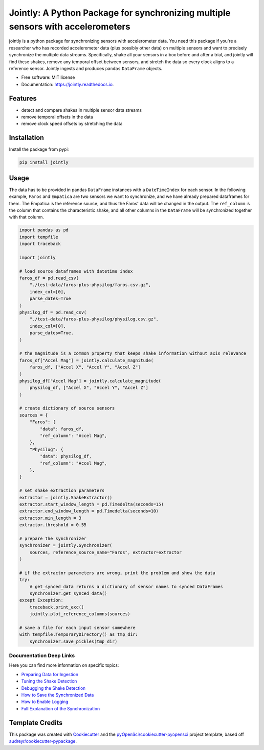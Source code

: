 ==============
Jointly: A Python Package for synchronizing multiple sensors with accelerometers
==============


.. image:: https://img.shields.io/pypi/v/jointly.svg
        :target: https://pypi.python.org/pypi/jointly

.. image:: https://github.com/hpi-dhc/jointly/actions/workflows/deploy.yml/badge.svg
        :target: https://github.com/hpi-dhc/jointly/actions/workflows/deploy.yml?query=branch%3Amaster

.. image:: https://github.com/hpi-dhc/jointly/actions/workflows/all.yml/badge.svg
        :target: https://github.com/hpi-dhc/jointly/actions/workflows/all.yml?query=branch%3Amaster

.. image:: https://img.shields.io/endpoint?url=https://gist.githubusercontent.com/enra64/f731de158a21515e2d6c52ed48d406ad/raw/jointly_coverage_main.json
        :target: https://img.shields.io/endpoint?url=https://gist.githubusercontent.com/enra64/f731de158a21515e2d6c52ed48d406ad/raw/jointly_coverage_main.json

.. image:: https://readthedocs.org/projects/jointly/badge/?version=latest
        :target: https://jointly.readthedocs.io/en/latest/?badge=latest
        :alt: Documentation Status

.. image:: https://pyup.io/repos/github/hpi-dhc/jointly/shield.svg
     :target: https://pyup.io/repos/github/hpi-dhc/jointly/
     :alt: Updates

.. image:: https://img.shields.io/badge/Contributor%20Covenant-2.1-4baaaa.svg
     :target: https://github.com/hpi-dhc/jointly/blob/master/CODE_OF_CONDUCT.md
     
.. image:: https://zenodo.org/badge/303936309.svg
   :target: https://zenodo.org/badge/latestdoi/303936309

jointly is a python package for synchronizing sensors with accelerometer data.
You need this package if you're a researcher who has recorded accelerometer data (plus possibly other data) on multiple sensors and want to precisely synchronize the multiple data streams.
Specifically, shake all your sensors in a box before and after a trial, and jointly will find these shakes, remove any temporal offset between sensors, and stretch the data so every clock aligns to a reference sensor.
Jointly ingests and produces ``pandas`` ``DataFrame`` objects.

* Free software: MIT license
* Documentation: https://jointly.readthedocs.io.


Features
--------

* detect and compare shakes in multiple sensor data streams
* remove temporal offsets in the data
* remove clock speed offsets by stretching the data

Installation
------------

Install the package from pypi:

.. code:: bash

    pip install jointly

Usage
-----

The data has to be provided in pandas ``DataFrame`` instances with a
``DateTimeIndex`` for each sensor. In the following example, ``Faros`` and ``Empatica``
are two sensors we want to synchronize, and we have already prepared dataframes for them.
The Empatica is the reference source, and thus the Faros' data will be changed in the output.
The ``ref_column`` is the column that contains the characteristic shake, and all other columns
in the ``DataFrame`` will be synchronized together with that column.

.. code:: python

    import pandas as pd
    import tempfile
    import traceback

    import jointly

    # load source dataframes with datetime index
    faros_df = pd.read_csv(
        "./test-data/faros-plus-physilog/faros.csv.gz",
        index_col=[0],
        parse_dates=True
    )
    physilog_df = pd.read_csv(
        "./test-data/faros-plus-physilog/physilog.csv.gz",
        index_col=[0],
        parse_dates=True,
    )

    # the magnitude is a common property that keeps shake information without axis relevance
    faros_df["Accel Mag"] = jointly.calculate_magnitude(
        faros_df, ["Accel X", "Accel Y", "Accel Z"]
    )
    physilog_df["Accel Mag"] = jointly.calculate_magnitude(
        physilog_df, ["Accel X", "Accel Y", "Accel Z"]
    )

    # create dictionary of source sensors
    sources = {
        "Faros": {
            "data": faros_df,
            "ref_column": "Accel Mag",
        },
        "Physilog": {
            "data": physilog_df,
            "ref_column": "Accel Mag",
        },
    }

    # set shake extraction parameters
    extractor = jointly.ShakeExtractor()
    extractor.start_window_length = pd.Timedelta(seconds=15)
    extractor.end_window_length = pd.Timedelta(seconds=10)
    extractor.min_length = 3
    extractor.threshold = 0.55

    # prepare the synchronizer
    synchronizer = jointly.Synchronizer(
        sources, reference_source_name="Faros", extractor=extractor
    )

    # if the extractor parameters are wrong, print the problem and show the data
    try:
        # get_synced_data returns a dictionary of sensor names to synced DataFrames
        synchronizer.get_synced_data()
    except Exception:
        traceback.print_exc()
        jointly.plot_reference_columns(sources)

    # save a file for each input sensor somewhere
    with tempfile.TemporaryDirectory() as tmp_dir:
        synchronizer.save_pickles(tmp_dir)

Documentation Deep Links
~~~~~~~~~~~~~~~~~~~~~~~~

Here you can find more information on specific topics:

* `Preparing Data for Ingestion`_
* `Tuning the Shake Detection`_
* `Debugging the Shake Detection`_
* `How to Save the Synchronized Data`_
* `How to Enable Logging`_
* `Full Explanation of the Synchronization`_

Template Credits
----------------

This package was created with Cookiecutter_ and the `pyOpenSci/cookiecutter-pyopensci`_ project template, based off `audreyr/cookiecutter-pypackage`_.

.. _Cookiecutter: https://github.com/audreyr/cookiecutter
.. _`pyOpenSci/cookiecutter-pyopensci`: https://github.com/pyOpenSci/cookiecutter-pyopensci
.. _`audreyr/cookiecutter-pypackage`: https://github.com/audreyr/cookiecutter-pypackage
.. _`Preparing Data for Ingestion`: https://jointly.readthedocs.io/en/latest/usage.html#preparing-data-for-ingestion
.. _`Tuning the Shake Detection`: https://jointly.readthedocs.io/en/latest/usage.html#tuning-shake-detection
.. _`Debugging the Shake Detection`: https://jointly.readthedocs.io/en/latest/usage.html#debugging
.. _`How to Save the Synchronized Data`: https://jointly.readthedocs.io/en/latest/usage.html#saving-data
.. _`How to Enable Logging`: https://jointly.readthedocs.io/en/latest/usage.html#logging
.. _`Full Explanation of the Synchronization`: https://jointly.readthedocs.io/en/latest/background.html#the-syncing-process

